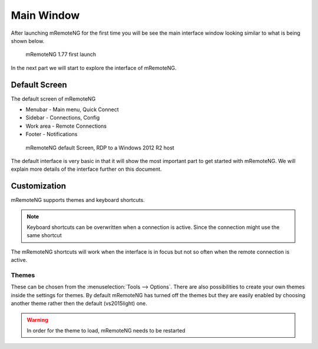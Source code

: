 ***********
Main Window
***********
After launching mRemoteNG for the first time you will be see the main interface window looking similar
to what is being shown below.

.. figure:: /images/mremoteng_main_ui.png

   mRemoteNG 1.77 first launch

In the next part we will start to explore the interface of mRemoteNG.


Default Screen
==============
The default screen of mRemoteNG

- Menubar - Main menu, Quick Connect
- Sidebar - Connections, Config
- Work area - Remote Connections
- Footer - Notifications

.. figure:: /images/mremoteng_main_ui_connect_win_server.png

   mRemoteNG default Screen, RDP to a Windows 2012 R2 host

The default interface is very basic in that it will show the most important
part to get started with mRemoteNG. We will explain more details of the interface
further on this document.


Customization
=============
.. add link for list of shortcuts below

mRemoteNG supports themes and keyboard shortcuts.

.. note::

	Keyboard shortcuts can be overwritten when a connection is active. Since the connection might use the same shortcut

The mRemoteNG shortcuts will work when the interface is in focus but not so often when the remote connection is active.

Themes
------
These can be chosen from the :menuselection:`Tools --> Options`. There are also possibilities to create your own themes
inside the settings for themes. By default mRemoteNG has turned off the themes but they are easily
enabled by choosing another theme rather then the default (vs2015light) one.

.. warning::

	In order for the theme to load, mRemoteNG needs to be restarted
